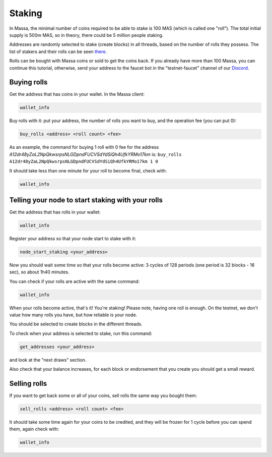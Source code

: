 Staking
=======

In Massa, the minimal number of coins required to be able to stake is 100 MAS (which is called one "roll"). The total
initial supply is 500m MAS, so in theory, there could be 5 million people staking.

Addresses are randomly selected to stake (create blocks) in all threads, based on the number of rolls they possess. The
list of stakers and their rolls can be seen `there <https://massa.net/testnet/staking/>`_.

Rolls can be bought with Massa coins or sold to get the coins back. If you already have more than 100 Massa, you can
continue this tutorial, otherwise, send your address to the faucet bot in the "testnet-faucet" channel of our `Discord
<https://discord.com/invite/massa>`_.

Buying rolls
------------

Get the address that has coins in your wallet. In the Massa client:

.. code-block::

    wallet_info

Buy rolls with it: put your address, the number of rolls you want to buy, and the operation fee (you can put 0):

.. code-block::

    buy_rolls <address> <roll count> <fee>

As an example, the command for buying 1 roll with 0 fee for the address
`A12dr48yZaL2NpQkwsrpsNLGDpndFUCVSdYdSiQh4UfkYRMo17km` is: ``buy_rolls
A12dr48yZaL2NpQkwsrpsNLGDpndFUCVSdYdSiQh4UfkYRMo17km 1 0``

It should take less than one minute for your roll to become final, check with:

.. code-block::

    wallet_info

Telling your node to start staking with your rolls
--------------------------------------------------

Get the address that has rolls in your wallet:

.. code-block::

    wallet_info

Register your address so that your node start to stake with it:

.. code-block::

    node_start_staking <your_address>

Now you should wait some time so that your rolls become active: 3 cycles of 128 periods (one period is 32 blocks - 16
sec), so about 1h40 minutes.

You can check if your rolls are active with the same command:

.. code-block::

    wallet_info

When your rolls become active, that's it! You're staking! Please note, having one roll is enough. On the testnet, we
don't value how many rolls you have, but how reliable is your node.

You should be selected to create blocks in the different threads.

To check when your address is selected to stake, run this command:

.. code-block::

    get_addresses <your_address>

and look at the "next draws" section.

Also check that your balance increases, for each block or endorsement that you create you should get a small reward.

Selling rolls
-------------

If you want to get back some or all of your coins, sell rolls the same way you bought them:

.. code-block::

    sell_rolls <address> <roll count> <fee>

It should take some time again for your coins to be credited, and they will be frozen for 1 cycle before you can spend
them, again check with:

.. code-block::

    wallet_info
